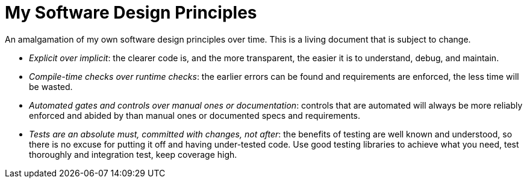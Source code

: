 = My Software Design Principles

An amalgamation of my own software design principles over time.
This is a living document that is subject to change.

* _Explicit over implicit_: the clearer code is, and the more transparent, the easier it is to understand, debug, and maintain.
* _Compile-time checks over runtime checks_: the earlier errors can be found and requirements are enforced, the less time will be wasted. 
* _Automated gates and controls over manual ones or documentation_: controls that are automated will always be more reliably enforced and abided by than manual ones or documented specs and requirements.
* _Tests are an absolute must, committed with changes, not after_: the benefits of testing are well known and understood, so there is no excuse for putting it off and having under-tested code.
Use good testing libraries to achieve what you need, test thoroughly and integration test, keep coverage high.
